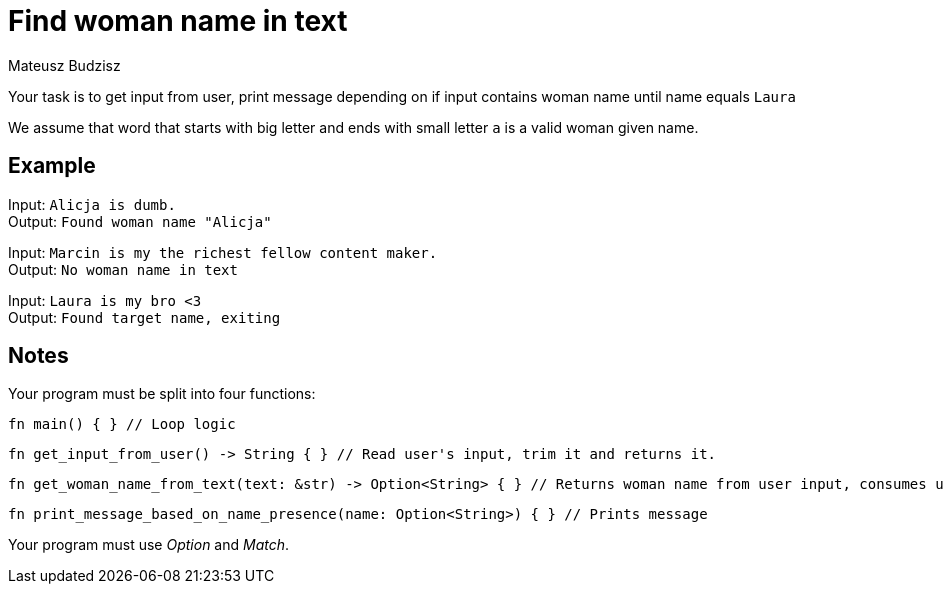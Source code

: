 :description: Find word in string that matches condition.
:category: Exercise

= Find woman name in text
Mateusz Budzisz

Your task is to get input from user, print message depending on if input contains woman name until name equals `Laura`

We assume that word that starts with big letter and ends with small letter `a` is a valid woman given name.

== Example

Input: `Alicja is dumb.` +
Output: `Found woman name "Alicja"`

Input: `Marcin is my the richest fellow content maker.` +
Output: `No woman name in text`

Input: `Laura is my bro <3` +
Output: `Found target name, exiting`

== Notes

Your program must be split into four functions:
[source, rust]
----
fn main() { } // Loop logic
----

[source, rust]
----
fn get_input_from_user() -> String { } // Read user's input, trim it and returns it.
----

[source, rust]
----
fn get_woman_name_from_text(text: &str) -> Option<String> { } // Returns woman name from user input, consumes user input
----

[source,rust]
----
fn print_message_based_on_name_presence(name: Option<String>) { } // Prints message
----

Your program must use _Option_ and _Match_.

